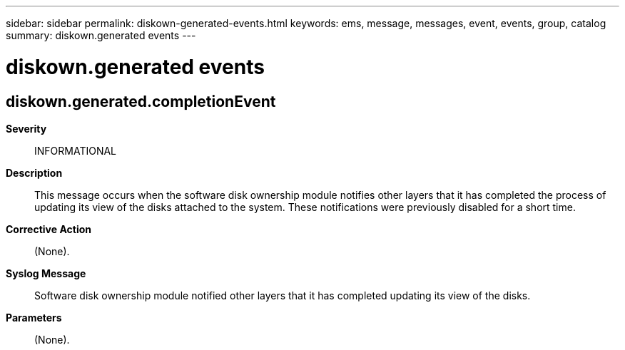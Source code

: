 ---
sidebar: sidebar
permalink: diskown-generated-events.html
keywords: ems, message, messages, event, events, group, catalog
summary: diskown.generated events
---

= diskown.generated events
:toclevels: 1
:hardbreaks:
:nofooter:
:icons: font
:linkattrs:
:imagesdir: ./media/

== diskown.generated.completionEvent
*Severity*::
INFORMATIONAL
*Description*::
This message occurs when the software disk ownership module notifies other layers that it has completed the process of updating its view of the disks attached to the system. These notifications were previously disabled for a short time.
*Corrective Action*::
(None).
*Syslog Message*::
Software disk ownership module notified other layers that it has completed updating its view of the disks.
*Parameters*::
(None).
